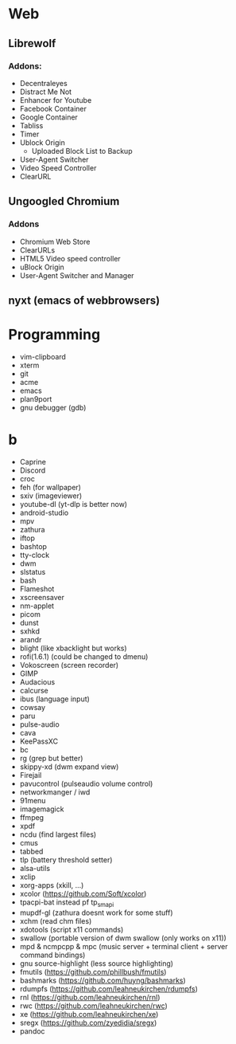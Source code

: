 * Web
** Librewolf
*** Addons:
      - Decentraleyes
      - Distract Me Not
      - Enhancer for Youtube
      - Facebook Container
      - Google Container
      - Tabliss
      - Timer
      - Ublock Origin
            + Uploaded Block List to Backup
      - User-Agent Switcher
      - Video Speed Controller
      - ClearURL
** Ungoogled Chromium
*** Addons
		- Chromium Web Store
		- ClearURLs
		- HTML5 Video speed controller
		- uBlock Origin
		- User-Agent Switcher and Manager
** nyxt (emacs of webbrowsers)
* Programming
        - vim-clipboard
        - xterm
        - git
        - acme
        - emacs
        - plan9port
        - gnu debugger (gdb)
* b
     - Caprine
     - Discord
     - croc
     - feh (for wallpaper)
     - sxiv (imageviewer)
     - youtube-dl (yt-dlp is better now)
     - android-studio
     - mpv
     - zathura
     - iftop
     - bashtop
     - tty-clock
     - dwm
     - slstatus
     - bash
     - Flameshot
     - xscreensaver
     - nm-applet
     - picom
     - dunst
     - sxhkd
     - arandr
     - blight (like xbacklight but works)
     - rofi(1.6.1) (could be changed to dmenu)
     - Vokoscreen (screen recorder)
     - GIMP
     - Audacious
     - calcurse
     - ibus (language input)
     - cowsay
     - paru
     - pulse-audio
     - cava
     - KeePassXC
     - bc
     - rg (grep but better)
     - skippy-xd (dwm expand view)
     - Firejail
     - pavucontrol (pulseaudio volume control)
     - networkmanger / iwd
     - 91menu
     - imagemagick
     - ffmpeg
     - xpdf
     - ncdu (find largest files)
     - cmus
     - tabbed
     - tlp (battery threshold setter)
     - alsa-utils
     - xclip
     - xorg-apps (xkill, ...)
     - xcolor (https://github.com/Soft/xcolor)
     - tpacpi-bat instead pf tp_smapi
     - mupdf-gl (zathura doesnt work for some stuff)
     - xchm (read chm files)
     - xdotools (script x11 commands)
     - swallow (portable version of dwm swallow (only works on x11))
     - mpd & ncmpcpp & mpc (music server + terminal client + server command bindings)
     - gnu source-highlight (less source highlighting)
     - fmutils (https://github.com/phillbush/fmutils)
     - bashmarks (https://github.com/huyng/bashmarks)
     - rdumpfs (https://github.com/leahneukirchen/rdumpfs)
     - rnl (https://github.com/leahneukirchen/rnl)
     - rwc (https://github.com/leahneukirchen/rwc)
     - xe (https://github.com/leahneukirchen/xe)
     - sregx (https://github.com/zyedidia/sregx)
     - pandoc
